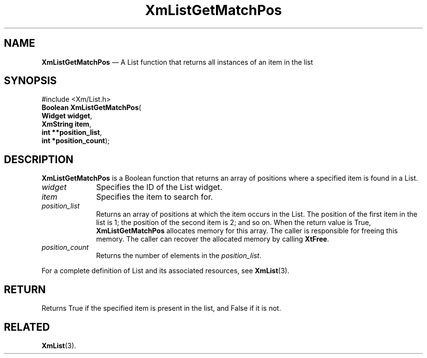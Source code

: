 '\" t
...\" LstGetMa.sgm /main/7 1996/08/30 15:42:31 rws $
.de P!
.fl
\!!1 setgray
.fl
\\&.\"
.fl
\!!0 setgray
.fl			\" force out current output buffer
\!!save /psv exch def currentpoint translate 0 0 moveto
\!!/showpage{}def
.fl			\" prolog
.sy sed -e 's/^/!/' \\$1\" bring in postscript file
\!!psv restore
.
.de pF
.ie     \\*(f1 .ds f1 \\n(.f
.el .ie \\*(f2 .ds f2 \\n(.f
.el .ie \\*(f3 .ds f3 \\n(.f
.el .ie \\*(f4 .ds f4 \\n(.f
.el .tm ? font overflow
.ft \\$1
..
.de fP
.ie     !\\*(f4 \{\
.	ft \\*(f4
.	ds f4\"
'	br \}
.el .ie !\\*(f3 \{\
.	ft \\*(f3
.	ds f3\"
'	br \}
.el .ie !\\*(f2 \{\
.	ft \\*(f2
.	ds f2\"
'	br \}
.el .ie !\\*(f1 \{\
.	ft \\*(f1
.	ds f1\"
'	br \}
.el .tm ? font underflow
..
.ds f1\"
.ds f2\"
.ds f3\"
.ds f4\"
.ta 8n 16n 24n 32n 40n 48n 56n 64n 72n 
.TH "XmListGetMatchPos" "library call"
.SH "NAME"
\fBXmListGetMatchPos\fP \(em A List function that returns all instances of an item in the list
.iX "XmListGetMatchPos"
.iX "List functions" "XmListGetMatchPos"
.SH "SYNOPSIS"
.PP
.nf
#include <Xm/List\&.h>
\fBBoolean \fBXmListGetMatchPos\fP\fR(
\fBWidget \fBwidget\fR\fR,
\fBXmString \fBitem\fR\fR,
\fBint **\fBposition_list\fR\fR,
\fBint *\fBposition_count\fR\fR);
.fi
.SH "DESCRIPTION"
.PP
\fBXmListGetMatchPos\fP is a Boolean function that returns an array of
positions where a specified item is found in a List\&.
.IP "\fIwidget\fP" 10
Specifies the ID of the List widget\&.
.IP "\fIitem\fP" 10
Specifies the item to search for\&.
.IP "\fIposition_list\fP" 10
Returns an array of positions at which the item occurs in the List\&.
The position of the first item in the list is 1; the position of the
second item is 2; and so on\&.
When the return value is True, \fBXmListGetMatchPos\fP allocates
memory for this array\&.
The caller is responsible for freeing this memory\&.
The caller can recover the allocated memory by calling \fBXtFree\fP\&.
.IP "\fIposition_count\fP" 10
Returns the number of elements in the \fIposition_list\fP\&.
.PP
For a complete definition of List and its associated resources, see
\fBXmList\fP(3)\&.
.SH "RETURN"
.PP
Returns True if the specified item is present in the list, and
False if it is not\&.
.SH "RELATED"
.PP
\fBXmList\fP(3)\&.
...\" created by instant / docbook-to-man, Sun 22 Dec 1996, 20:26
